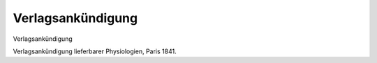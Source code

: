 Verlagsankündigung
==================

.. image:: FPhysio6-small.jpg
   :alt:

Verlagsankündigung

Verlagsankündigung lieferbarer Physiologien, Paris 1841.
